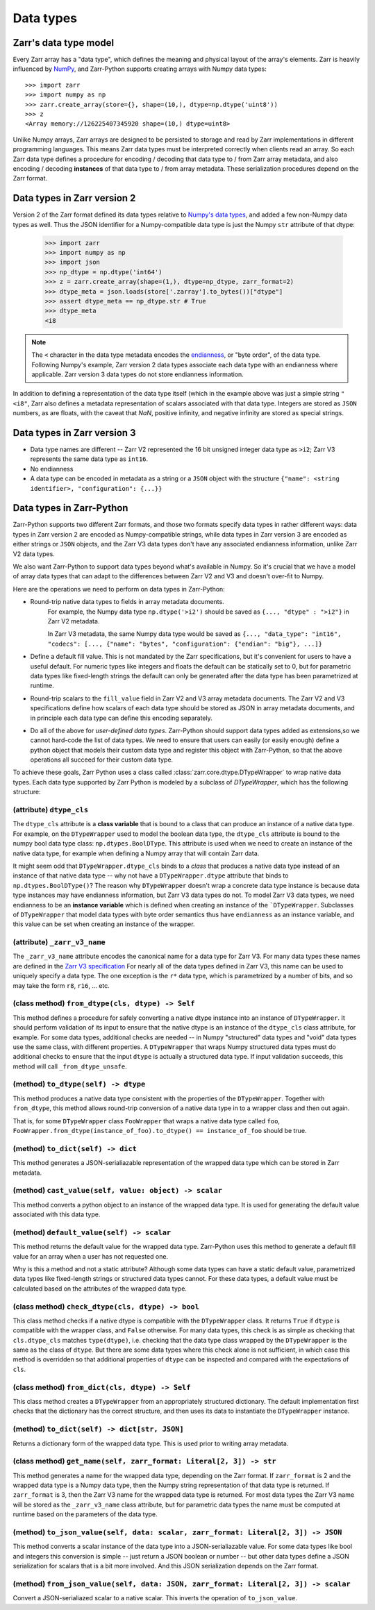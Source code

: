 Data types
==========

Zarr's data type model
----------------------

Every Zarr array has a "data type", which defines the meaning and physical layout of the
array's elements. Zarr is heavily influenced by `NumPy <https://numpy.org/doc/stable/>`_, and
Zarr-Python supports creating arrays with Numpy data types::

  >>> import zarr
  >>> import numpy as np
  >>> zarr.create_array(store={}, shape=(10,), dtype=np.dtype('uint8'))
  >>> z
  <Array memory://126225407345920 shape=(10,) dtype=uint8>

Unlike Numpy arrays, Zarr arrays are designed to be persisted to storage and read by Zarr implementations in different programming languages.
This means Zarr data types must be interpreted correctly when clients read an array. So each Zarr data type defines a procedure for
encoding / decoding that data type to / from Zarr array metadata, and also encoding / decoding **instances** of that data type to / from
array metadata. These serialization procedures depend on the Zarr format.

Data types in Zarr version 2
-----------------------------

Version 2 of the Zarr format defined its data types relative to `Numpy's data types <https://numpy.org/doc/2.1/reference/arrays.dtypes.html#data-type-objects-dtype>`_, and added a few non-Numpy data types as well.
Thus the JSON identifier for a Numpy-compatible data type is just the Numpy ``str`` attribute of that dtype:

    >>> import zarr
    >>> import numpy as np
    >>> import json
    >>> np_dtype = np.dtype('int64')
    >>> z = zarr.create_array(shape=(1,), dtype=np_dtype, zarr_format=2)
    >>> dtype_meta = json.loads(store['.zarray'].to_bytes())["dtype"]
    >>> assert dtype_meta == np_dtype.str # True
    >>> dtype_meta
    <i8

.. note::
  The ``<`` character in the data type metadata encodes the `endianness <https://numpy.org/doc/2.2/reference/generated/numpy.dtype.byteorder.html>`_, or "byte order", of the data type. Following Numpy's example,
  Zarr version 2 data types associate each data type with an endianness where applicable. Zarr version 3 data types do not store endianness information.

In addition to defining a representation of the data type itself (which in the example above was just a simple string ``"<i8"``, Zarr also
defines a metadata representation of scalars associated with that data type. Integers are stored as ``JSON`` numbers,
as are floats, with the caveat that `NaN`, positive infinity, and negative infinity are stored as special strings.

Data types in Zarr version 3
----------------------------

* Data type names are different -- Zarr V2 represented the 16 bit unsigned integer data type as ``>i2``; Zarr V3 represents the same data type as ``int16``.
* No endianness
* A data type can be encoded in metadata as a string or a ``JSON`` object with the structure ``{"name": <string identifier>, "configuration": {...}}``

Data types in Zarr-Python
-------------------------

Zarr-Python supports two different Zarr formats, and those two formats specify data types in rather different ways:
data types in Zarr version 2 are encoded as Numpy-compatible strings, while data types in Zarr version 3 are encoded as either strings or ``JSON`` objects,
and the Zarr V3 data types don't have any associated endianness information, unlike Zarr V2 data types.

We also want Zarr-Python to support data types beyond what's available in Numpy. So it's crucial that we have a
model of array data types that can adapt to the differences between Zarr V2 and V3 and doesn't over-fit to Numpy.

Here are the operations we need to perform on data types in Zarr-Python:

* Round-trip native data types to fields in array metadata documents.
    For example, the Numpy data type ``np.dtype('>i2')`` should be saved as ``{..., "dtype" : ">i2"}`` in Zarr V2 metadata.

    In Zarr V3 metadata, the same Numpy data type would be saved as  ``{..., "data_type": "int16", "codecs": [..., {"name": "bytes", "configuration": {"endian": "big"}, ...]}``

* Define a default fill value. This is not mandated by the Zarr specifications, but it's convenient for users
  to have a useful default. For numeric types like integers and floats the default can be statically set to 0, but for
  parametric data types like fixed-length strings the default can only be generated after the data type has been parametrized at runtime.

* Round-trip scalars to the ``fill_value`` field in Zarr V2 and V3 array metadata documents. The Zarr V2 and V3 specifications
  define how scalars of each data type should be stored as JSON in array metadata documents, and in principle each data type
  can define this encoding separately.

* Do all of the above for *user-defined data types*. Zarr-Python should support data types added as extensions,so we cannot
  hard-code the list of data types. We need to ensure that users can easily (or easily enough) define a python object
  that models their custom data type and register this object with Zarr-Python, so that the above operations all succeed for their
  custom data type.

To achieve these goals, Zarr Python uses a class called :class:`zarr.core.dtype.DTypeWrapper` to wrap native data types. Each data type
supported by Zarr Python is modeled by a subclass of `DTypeWrapper`, which has the following structure:

(attribute) ``dtype_cls``
^^^^^^^^^^^^^^^^^^^^^^^^^
The ``dtype_cls`` attribute is a **class variable** that is bound to a class that can produce
an instance of a native data type. For example, on the ``DTypeWrapper`` used to model the boolean
data type, the ``dtype_cls`` attribute is bound to the numpy bool data type class: ``np.dtypes.BoolDType``.
This attribute is used when we need to create an instance of the native data type, for example when
defining a Numpy array that will contain Zarr data.

It might seem odd that ``DTypeWrapper.dtype_cls`` binds to a *class* that produces a native data type instead of an instance of that native data type --
why not have a ``DTypeWrapper.dtype`` attribute that binds to ``np.dtypes.BoolDType()``? The reason why ``DTypeWrapper``
doesn't wrap a concrete data type instance is because data type instances may have endianness information, but Zarr V3
data types do not. To model Zarr V3 data types, we need endianness to be an **instance variable** which is
defined when creating an instance of the ```DTypeWrapper``. Subclasses of ``DTypeWrapper`` that model data types with
byte order semantics thus have ``endianness`` as an instance variable, and this value can be set when creating an instance of the wrapper.


(attribute) ``_zarr_v3_name``
^^^^^^^^^^^^^^^^^^^^^^^^^^^^^
The ``_zarr_v3_name`` attribute encodes the canonical name for a data type for Zarr V3. For many data types these names
are defined in the `Zarr V3 specification <https://zarr-specs.readthedocs.io/en/latest/v3/core/v3.0.html#data-types>`_ For nearly all of the
data types defined in Zarr V3, this name can be used to uniquely specify a data type. The one exception is the ``r*`` data type,
which is parametrized by a number of bits, and so may take the form ``r8``, ``r16``, ... etc.

(class method) ``from_dtype(cls, dtype) -> Self``
^^^^^^^^^^^^^^^^^^^^^^^^^^^^^^^^^^^^^^^^^^^^^^^^^
This method defines a procedure for safely converting a native dtype instance into an instance of ``DTypeWrapper``. It should perform
validation of its input to ensure that the native dtype is an instance of the ``dtype_cls`` class attribute, for example. For some
data types, additional checks are needed -- in Numpy "structured" data types and "void" data types use the same class, with different properties.
A ``DTypeWrapper`` that wraps Numpy structured data types must do additional checks to ensure that the input ``dtype`` is actually a structured data type.
If input validation succeeds, this method will call ``_from_dtype_unsafe``.

(method) ``to_dtype(self) -> dtype``
^^^^^^^^^^^^^^^^^^^^^^^^^^^^^^^^^^^^
This method produces a native data type consistent with the properties of the ``DTypeWrapper``. Together
with ``from_dtype``, this method allows round-trip conversion of a native data type in to a wrapper class and then out again.

That is, for some ``DTypeWrapper`` class ``FooWrapper`` that wraps a native data type called ``foo``, ``FooWrapper.from_dtype(instance_of_foo).to_dtype() == instance_of_foo`` should be true.

(method) ``to_dict(self) -> dict``
^^^^^^^^^^^^^^^^^^^^^^^^^^^^^^^^^^
This method generates a JSON-serialiazable representation of the wrapped data type which can be stored in
Zarr metadata.

(method) ``cast_value(self, value: object) -> scalar``
^^^^^^^^^^^^^^^^^^^^^^^^^^^^^^^^^^^^^^^^^^^^^^^^^^^^^^
This method converts a python object to an instance of the wrapped data type. It is used for generating the default
value associated with this data type.


(method) ``default_value(self) -> scalar``
^^^^^^^^^^^^^^^^^^^^^^^^^^^^^^^^^^^^^^^^^^
This method returns the default value for the wrapped data type. Zarr-Python uses this method to generate a default fill value
for an array when a user has not requested one.

Why is this a method and not a static attribute? Although some data types
can have a static default value, parametrized data types like fixed-length strings or structured data types cannot. For these data types,
a default value must be calculated based on the attributes of the wrapped data type.

(class method) ``check_dtype(cls, dtype) -> bool``
^^^^^^^^^^^^^^^^^^^^^^^^^^^^^^^^^^^^^^^^^^^^^^^^^^
This class method checks if a native dtype is compatible with the ``DTypeWrapper`` class. It returns ``True``
if ``dtype`` is compatible with the wrapper class, and ``False`` otherwise. For many data types, this check is as simple
as checking that ``cls.dtype_cls`` matches ``type(dtype)``, i.e. checking that the data type class wrapped
by the ``DTypeWrapper`` is the same as the class of ``dtype``. But there are some data types where this check alone is not sufficient,
in which case this method is overridden so that additional properties of ``dtype`` can be inspected and compared with
the expectations of ``cls``.

(class method) ``from_dict(cls, dtype) -> Self``
^^^^^^^^^^^^^^^^^^^^^^^^^^^^^^^^^^^^^^^^^^^^^^^^
This class method creates a ``DTypeWrapper`` from an appropriately structured dictionary. The default
implementation first checks that the dictionary has the correct structure, and then uses its data
to instantiate the ``DTypeWrapper`` instance.

(method) ``to_dict(self) -> dict[str, JSON]``
^^^^^^^^^^^^^^^^^^^^^^^^^^^^^^^^^^^^^^^^^^^^^
Returns a dictionary form of the wrapped data type. This is used prior to writing array metadata.

(class method) ``get_name(self, zarr_format: Literal[2, 3]) -> str``
^^^^^^^^^^^^^^^^^^^^^^^^^^^^^^^^^^^^^^^^^^^^^^^^^^^^^^^^^^^^^^^^^^^^
This method generates a name for the wrapped data type, depending on the Zarr format. If ``zarr_format`` is
2 and the wrapped data type is a Numpy data type, then the Numpy string representation of that data type is returned.
If ``zarr_format`` is 3, then the Zarr V3 name for the wrapped data type is returned. For most data types
the Zarr V3 name will be stored as the ``_zarr_v3_name`` class attribute, but for parametric data types the
name must be computed at runtime based on the parameters of the data type.


(method) ``to_json_value(self, data: scalar, zarr_format: Literal[2, 3]) -> JSON``
^^^^^^^^^^^^^^^^^^^^^^^^^^^^^^^^^^^^^^^^^^^^^^^^^^^^^^^^^^^^^^^^^^^^^^^^^^^^^^^^^^
This method converts a scalar instance of the data type into a JSON-serialiazable value.
For some data types like bool and integers this conversion is simple -- just return a JSON boolean
or number -- but other data types define a JSON serialization for scalars that is a bit more involved.
And this JSON serialization depends on the Zarr format.

(method) ``from_json_value(self, data: JSON, zarr_format: Literal[2, 3]) -> scalar``
^^^^^^^^^^^^^^^^^^^^^^^^^^^^^^^^^^^^^^^^^^^^^^^^^^^^^^^^^^^^^^^^^^^^^^^^^^^^^^^^^^^^
Convert a JSON-serialiazed scalar to a native scalar. This inverts the operation of ``to_json_value``.


